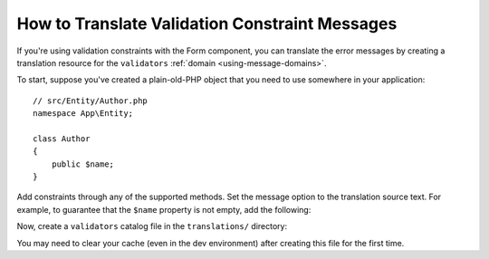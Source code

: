 .. index::
    single: Validation; Translation

How to Translate Validation Constraint Messages
===============================================

If you're using validation constraints with the Form component, you can translate
the error messages by creating a translation resource for the
``validators`` :ref:`domain <using-message-domains>`.

To start, suppose you've created a plain-old-PHP object that you need to
use somewhere in your application::

    // src/Entity/Author.php
    namespace App\Entity;

    class Author
    {
        public $name;
    }

Add constraints through any of the supported methods. Set the message option
to the translation source text. For example, to guarantee that the ``$name``
property is not empty, add the following:

.. configuration-block::

    .. code-block:: php-annotations

        // src/Entity/Author.php
        use Symfony\Component\Validator\Constraints as Assert;

        class Author
        {
            /**
             * @Assert\NotBlank(message="author.name.not_blank")
             */
            public $name;
        }

    .. code-block:: yaml

        # config/validator/validation.yaml
        App\Entity\Author:
            properties:
                name:
                    - NotBlank: { message: 'author.name.not_blank' }

    .. code-block:: xml

        <!-- config/validator/validation.xml -->
        <?xml version="1.0" encoding="UTF-8" ?>
        <constraint-mapping xmlns="http://symfony.com/schema/dic/constraint-mapping"
            xmlns:xsi="http://www.w3.org/2001/XMLSchema-instance"
            xsi:schemaLocation="http://symfony.com/schema/dic/constraint-mapping
                http://symfony.com/schema/dic/constraint-mapping/constraint-mapping-1.0.xsd">

            <class name="App\Entity\Author">
                <property name="name">
                    <constraint name="NotBlank">
                        <option name="message">author.name.not_blank</option>
                    </constraint>
                </property>
            </class>
        </constraint-mapping>

    .. code-block:: php

        // src/Entity/Author.php

        // ...
        use Symfony\Component\Validator\Mapping\ClassMetadata;
        use Symfony\Component\Validator\Constraints\NotBlank;

        class Author
        {
            public $name;

            public static function loadValidatorMetadata(ClassMetadata $metadata)
            {
                $metadata->addPropertyConstraint('name', new NotBlank([
                    'message' => 'author.name.not_blank',
                ]));
            }
        }

Now, create a ``validators`` catalog file in the ``translations/`` directory:

.. configuration-block::

    .. code-block:: xml

        <!-- translations/validators.en.xlf -->
        <?xml version="1.0"?>
        <xliff version="1.2" xmlns="urn:oasis:names:tc:xliff:document:1.2">
            <file source-language="en" datatype="plaintext" original="file.ext">
                <body>
                    <trans-unit id="author.name.not_blank">
                        <source>author.name.not_blank</source>
                        <target>Please enter an author name.</target>
                    </trans-unit>
                </body>
            </file>
        </xliff>

    .. code-block:: yaml

        # translations/validators.en.yaml
        author.name.not_blank: Please enter an author name.

    .. code-block:: php

        // translations/validators.en.php
        return [
            'author.name.not_blank' => 'Please enter an author name.',
        ];

You may need to clear your cache (even in the dev environment) after creating this
file for the first time.

.. ready: no
.. revision: b7ab8588827520f9b3cd2b3617c3d1e6405e40a5